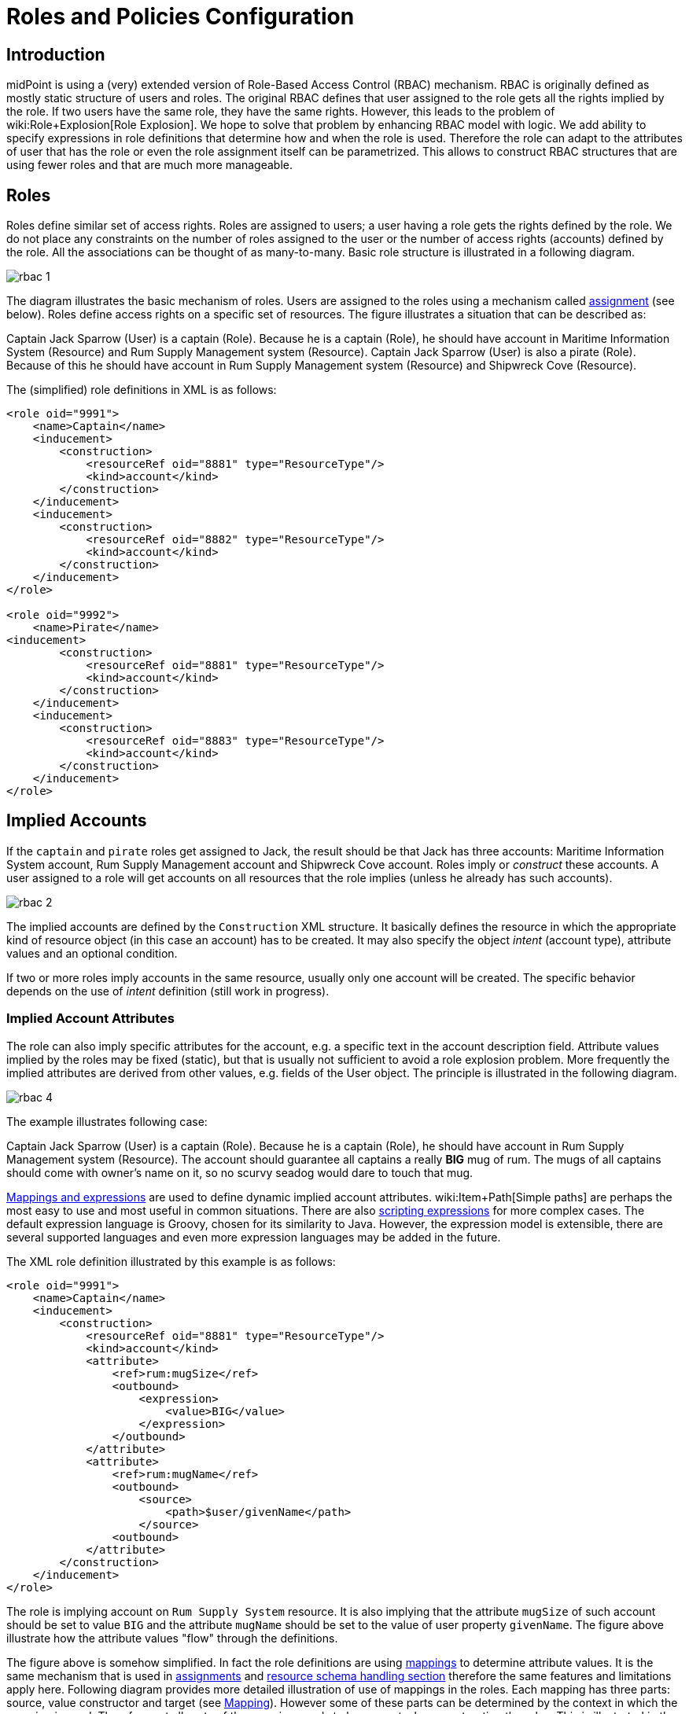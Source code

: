 = Roles and Policies Configuration
:page-wiki-name: Roles and Policies Configuration
:page-wiki-id: 11075593
:page-wiki-metadata-create-user: semancik
:page-wiki-metadata-create-date: 2013-06-12T13:50:50.738+02:00
:page-wiki-metadata-modify-user: semancik
:page-wiki-metadata-modify-date: 2020-06-16T09:43:14.308+02:00
:page-upkeep-status: orange
:page-liquid:
:page-toc: top

== Introduction

midPoint is using a (very) extended version of Role-Based Access Control (RBAC) mechanism.
RBAC is originally defined as mostly static structure of users and roles.
The original RBAC defines that user assigned to the role gets all the rights implied by the role.
If two users have the same role, they have the same rights.
However, this leads to the problem of wiki:Role+Explosion[Role Explosion]. We hope to solve that problem by enhancing RBAC model with logic.
We add ability to specify expressions in role definitions that determine how and when the role is used.
Therefore the role can adapt to the attributes of user that has the role or even the role assignment itself can be parametrized.
This allows to construct RBAC structures that are using fewer roles and that are much more manageable.

== Roles

Roles define similar set of access rights.
Roles are assigned to users; a user having a role gets the rights defined by the role.
We do not place any constraints on the number of roles assigned to the user or the number of access rights (accounts) defined by the role.
All the associations can be thought of as many-to-many.
Basic role structure is illustrated in a following diagram.

image::rbac-1.png[]

The diagram illustrates the basic mechanism of roles.
Users are assigned to the roles using a mechanism called xref:/midpoint/reference/roles-policies/assignment/[assignment] (see below).
Roles define access rights on a specific set of resources.
The figure illustrates a situation that can be described as:

****
Captain Jack Sparrow (User) is a captain (Role).
Because he is a captain (Role), he should have account in Maritime Information System (Resource) and Rum Supply Management system (Resource).
Captain Jack Sparrow (User) is also a pirate (Role).
Because of this he should have account in Rum Supply Management system (Resource) and Shipwreck Cove (Resource).
****

The (simplified) role definitions in XML is as follows:

[source,xml]
----
<role oid="9991">
    <name>Captain</name>
    <inducement>
        <construction>
            <resourceRef oid="8881" type="ResourceType"/>
            <kind>account</kind>
        </construction>
    </inducement>
    <inducement>
        <construction>
            <resourceRef oid="8882" type="ResourceType"/>
            <kind>account</kind>
        </construction>
    </inducement>
</role>

<role oid="9992">
    <name>Pirate</name>
<inducement>
        <construction>
            <resourceRef oid="8881" type="ResourceType"/>
            <kind>account</kind>
        </construction>
    </inducement>
    <inducement>
        <construction>
            <resourceRef oid="8883" type="ResourceType"/>
            <kind>account</kind>
        </construction>
    </inducement>
</role>

----


== Implied Accounts

If the `captain` and `pirate` roles get assigned to Jack, the result should be that Jack has three accounts: Maritime Information System account, Rum Supply Management account and Shipwreck Cove account.
Roles imply or _construct_ these accounts.
A user assigned to a role will get accounts on all resources that the role implies (unless he already has such accounts).

image::rbac-2.png[]

The implied accounts are defined by the `Construction` XML structure.
It basically defines the resource in which the appropriate kind of resource object (in this case an account) has to be created.
It may also specify the object _intent_ (account type), attribute values and an optional condition.

If two or more roles imply accounts in the same resource, usually only one account will be created.
The specific behavior depends on the use of _intent_ definition (still work in progress).


=== Implied Account Attributes

The role can also imply specific attributes for the account, e.g. a specific text in the account description field.
Attribute values implied by the roles may be fixed (static), but that is usually not sufficient to avoid a role explosion problem.
More frequently the implied attributes are derived from other values, e.g. fields of the User object.
The principle is illustrated in the following diagram.

image::rbac-4.png[]

The example illustrates following case:

****
Captain Jack Sparrow (User) is a captain (Role).
Because he is a captain (Role), he should have account in Rum Supply Management system (Resource).
The account should guarantee all captains a really *BIG* mug of rum.
The mugs of all captains should come with owner's name on it, so no scurvy seadog would dare to touch that mug.

****

xref:/midpoint/reference/expressions/introduction/[Mappings and expressions] are used to define dynamic implied account attributes.
wiki:Item+Path[Simple paths] are perhaps the most easy to use and most useful in common situations.
There are also xref:/midpoint/reference/expressions/expressions/script/[scripting expressions] for more complex cases.
The default expression language is Groovy, chosen for its similarity to Java.
However, the expression model is extensible, there are several supported languages and even more expression languages may be added in the future.

The XML role definition illustrated by this example is as follows:

[source,xml]
----
<role oid="9991">
    <name>Captain</name>
    <inducement>
        <construction>
            <resourceRef oid="8881" type="ResourceType"/>
            <kind>account</kind>
            <attribute>
                <ref>rum:mugSize</ref>
                <outbound>
                    <expression>
                        <value>BIG</value>
                    </expression>
                </outbound>
            </attribute>
            <attribute>
                <ref>rum:mugName</ref>
                <outbound>
                    <source>
                        <path>$user/givenName</path>
                    </source>
                <outbound>
            </attribute>
        </construction>
    </inducement>
</role>

----

The role is implying account on `Rum Supply System` resource.
It is also implying that the attribute `mugSize` of such account should be set to value `BIG` and the attribute `mugName` should be set to the value of user property `givenName`. The figure above illustrate how the attribute values "flow" through the definitions.

The figure above is somehow simplified.
In fact the role definitions are using xref:/midpoint/reference/expressions/mappings/[mappings] to determine attribute values.
It is the same mechanism that is used in xref:/midpoint/reference/roles-policies/assignment/[assignments] and xref:/midpoint/reference/resources/resource-configuration/schema-handling/[resource schema handling section] therefore the same features and limitations apply here.
Following diagram provides more detailed illustration of use of mappings in the roles.
Each mapping has three parts: source, value constructor and target (see xref:/midpoint/reference/expressions/mappings/[Mapping]). However some of these parts can be determined by the context in which the mapping is used.
Therefore not all parts of the mapping needs to be present when constructing the roles.
This is illustrated in the following diagram where the implicit parts of the mappings are marked by dashed outlines.
The first mapping in the following diagram determines target the value of account `mugSize` attribute.
As it is places inside `attribute` section of a `construction` definition the system can automatically determine mapping target.
Therefore only a value constructor is explicitly defined.
In this case it is `value` clause that constructs a static value `BIG` (see the XML snippet above).
The second mapping in the following diagram is slightly more complex.
It is using user property `givenName` as a source (written as `$user/givenName`). This is then passed without any modification through `asIs` value constructor.
This constructor is the default constructor in a mapping therefore there it is omitted in the role specification above.
Mapping target is also determined implicitly by the context.

image::rbac-5.png[]

Please see the xref:/midpoint/reference/expressions/introduction/[Mappings and Expressions] page for explanation of basic principles of mapping mechanism.

Implied account attributes usually do not need to define the entire set of account attributes.
There may be other roles that may assign different attributes to the same account, more values to the same attributes of the account and even conflicting values.
The account may also have existing attributes that are managed by "native" tools (outside IDM) or there may be exceptions from the RBAC policy specified for that account using attribute specification in xref:/midpoint/reference/roles-policies/assignment/[assignments].


=== Implied Account Entitlements

But perhaps the most useful feature of roles is that a role can imply entitlements of account on the resource.
E.g. the role can imply that the account of a user having such role will be entitled for (assigned to) the group managers on a specific LDAP server.
We are using the concept of implied entitlements, illustrated in following diagram.

image::Implied-Account-Entitlements.png[]

The example illustrates following case:

****
Captain Jack Sparrow (User) is a captain (Role).
Because he is a captain (Role), he should have account in Maritime Information System (Resource) and that account has to be assigned to the `captains` groups.
****

The XML role definition is as follows:

[source,xml]
----
<role oid="9991">
    <name>Captain</name>
    <inducement>
        <construction>
            <resourceRef oid="8882" type="ResourceType"/>
            <kind>entitlement</kind>
            <!-- TODO -->
            <entitlement objectClass="ri:GroupObjectClass">
            <value>
                <mis:id>captains</mis:id>
            </value>
        </construction>
    </inducement>
</role>

----


== Assignments

Main article: xref:/midpoint/reference/roles-policies/assignment/[Assignment], xref:/midpoint/reference/roles-policies/assignment/configuration/[Assignment Configuration]

Assignment is a generic concept of associating user with the things that he should have or belong to.
Assignment may associate user with a role, organizational unit or any other kind of object.
However, roles and organizational units are the most common object types that are assigned to a user.

Roles are associated to to users using assignment as illustrated by the following example:

[source,xml]
----
<user oid="0001">
    <name>jack</name>
    <fullName>Jack Sparrow</fullName>
    ...
    <assignment>
        <targetRef oid="9991" type="RoleType"/>
    </assignment>
    ...
</user>

----

Although most assignments are as simple as the one above the assignments may be much more complex if needed.
Assignments may be conditional, limited to a specific time period or provide parameters for the roles.

See xref:/midpoint/reference/roles-policies/assignment/[Assignment] and xref:/midpoint/reference/roles-policies/assignment/configuration/[Assignment Configuration] pages for more details about assignments.


== Inducements

Main article: xref:/midpoint/reference/roles-policies/assignment/assignment-vs-inducement/[Assignment vs Inducement]

Simply speaking inducements are indirect assignments.
Unlike assignments inducements do *not* apply to the object in which they are specified.
Inducements apply to the object that is has assigned the object which contains inducements.
E.g. inducements specified in a role will not be applied to the role itself.
The inducements will be applied to the user that is assigned to such role.

In all other aspects the inducement and assignment are identical.
Both may contain target reference, construction, condition, etc.
Unless you are creating a very complex setup there is a simple rule of the thumb to adhere to:

* Users have _assignments_

* Roles have _inducements_

See xref:/midpoint/reference/roles-policies/assignment/assignment-vs-inducement/[Assignment vs Inducement] for more details.


== Role Hierarchy

Roles contain inducements which have identical structure to user assignments.
Therefore a role may be (indirectly) assigned to another role using the inducement.
This simple principle creates quite a complex and flexible structure of role hierarchy.
An example of a role hierarchy is provided in the following diagram.

image::rbac-6.png[]


== Roles and Organizational Structure

See wiki:Roles,+Services+and+Orgs[Roles, Services and Orgs]


== Meta-Roles

See xref:/midpoint/reference/roles-policies/metaroles/gensync/[Roles, Metaroles and Generic Synchronization]


== Idempotent Roles

++++
{% include since.html since="3.6" %}
++++

If a role is marked as idempotent then midPoint assumes that the evaluation of this role gives the same results regardless of its position in the assignment/inducement hierarchy.
I.e. evaluation of this roles does not depend on the assignment parameters of focus or any of the preceding roles.
This flag is used to enable aggressive caching of role evaluation, so idempotent roles are only evaluated once regardless of their position in the hierarchy as we can assume that any subsequent evaluation will produce exactly the same results as the first evaluation.
This is a very important feature that allows efficient evaluation of big role hierarchies.

[source,xml]
----
<role>
    ...
    <idempotence>aggressive</idempotence>
    ...
</role>
----

Marking role as idempotent is likely to result in huge performance improvements in systems with large role hierarchies.
But there are also risks of incorrect evaluation of the roles.
If a role is idempotent then it is also assumed that any roles included in this role are also idempotent.
Therefore please take care when constructing role hierarchies.
This property has a default value that indicates no idempotence.

Supported values:

[%autowidth]
|===
| Value | Description

| `none`
| Role is not idempotent.
The role must be evaluated for all situations: all assignment paths, all orders, etc.


| `conservative`
| This value indicates, that the evaluation of this role gives the same results regardless of its position in the assignment/inducement hierarchy.
I.e. evaluation of this roles does not depend on the assignment parameters of focus or any of the preceding roles.
However, the role will still be re-evaluated if it is found with assignment path of different depths or orders (e.g. in meta-role situations).


| `aggressive`
| This value indicates, that the evaluation of this role gives the same results regardless of its position in the assignment/inducement hierarchy including different path lengths and evaluation orders.
I.e. evaluation of this roles does not depend on the assignment parameters of focus or any of the preceding roles and it has no meta-role capability (e.g. higher-order inducements).


|===

Rules of the thumb:

* Roles that are frequently used, roles that are included in many other roles and roles that combine many other roles should be idempotent.
Typical example is a "basic" roles that is assigned to almost any user and that contains a lot of smaller roles.

* Roles that are parametric or very dynamic should NOT be idempotent.

Note: it is perfectly OK for some dynamic roles to be marked as idempotent - even if the role contains complex expressions and conditions.
If those conditions depend only on the environment or properties of the focus then their outcome does not depend on their position in assignment/inducement hierarchy and these roles can be made idempotent.


== See Also

* xref:/midpoint/reference/roles-policies/rbac/[Advanced Hybrid RBAC]

* xref:/midpoint/reference/roles-policies/assignment/[Assignment]

* xref:/midpoint/reference/roles-policies/assignment/configuration/[Assignment Configuration]

* xref:/midpoint/reference/roles-policies/assignment/assignment-vs-inducement/[Assignment vs Inducement]

* wiki:Roles,+Services+and+Orgs[Roles, Services and Orgs]

* wiki:RBAC+Best+Practice[RBAC Best Practice]

* xref:/midpoint/reference/roles-policies/metaroles/gensync/[Roles, Metaroles and Generic Synchronization]

* xref:/midpoint/reference/expressions/introduction/[Mappings and Expressions]